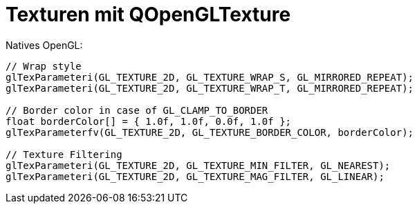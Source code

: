 = Texturen mit QOpenGLTexture

Natives OpenGL:

[source,c]
----

// Wrap style
glTexParameteri(GL_TEXTURE_2D, GL_TEXTURE_WRAP_S, GL_MIRRORED_REPEAT);
glTexParameteri(GL_TEXTURE_2D, GL_TEXTURE_WRAP_T, GL_MIRRORED_REPEAT);

// Border color in case of GL_CLAMP_TO_BORDER
float borderColor[] = { 1.0f, 1.0f, 0.0f, 1.0f };
glTexParameterfv(GL_TEXTURE_2D, GL_TEXTURE_BORDER_COLOR, borderColor); 

// Texture Filtering
glTexParameteri(GL_TEXTURE_2D, GL_TEXTURE_MIN_FILTER, GL_NEAREST);
glTexParameteri(GL_TEXTURE_2D, GL_TEXTURE_MAG_FILTER, GL_LINEAR);

----

